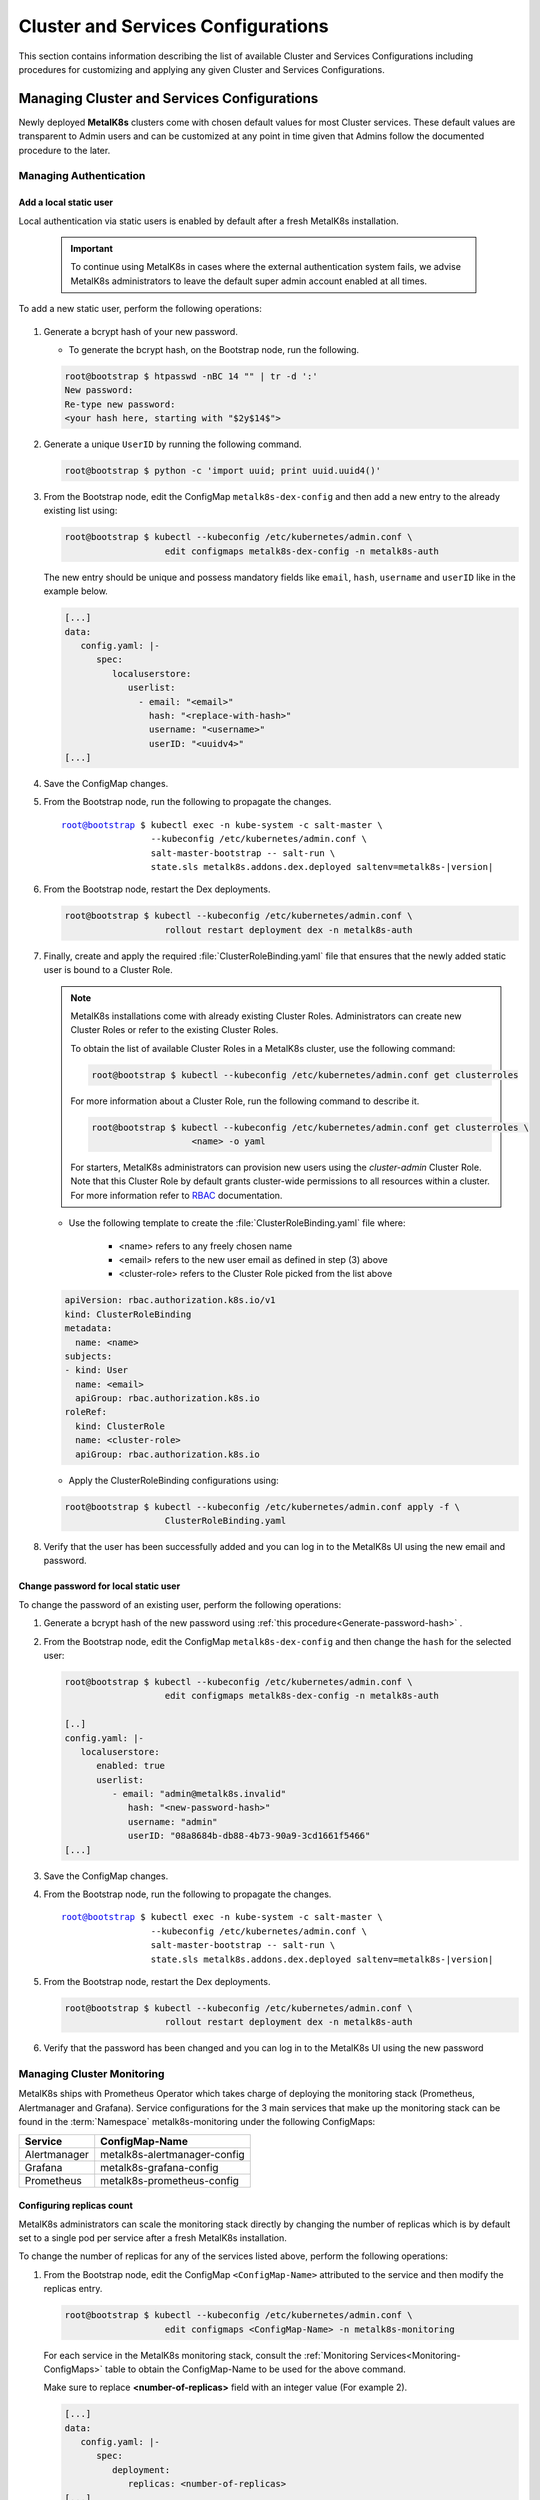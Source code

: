 Cluster and Services Configurations
===================================

This section contains information describing the list of available Cluster and
Services Configurations including procedures for customizing and applying any
given Cluster and Services Configurations.

Managing Cluster and Services Configurations
********************************************

Newly deployed **MetalK8s** clusters come with chosen default values for most
Cluster services. These default values are transparent to Admin users
and can be customized at any point in time given that Admins follow the
documented procedure to the later.

Managing Authentication
^^^^^^^^^^^^^^^^^^^^^^^
   .. _Add-dex-static-user:

Add a local static user
"""""""""""""""""""""""

Local authentication via static users is enabled by default after a fresh
MetalK8s installation.

   .. important::

      To continue using MetalK8s in cases where the external authentication
      system fails, we advise MetalK8s administrators to leave the default
      super admin account enabled at all times.

To add a new static user, perform the following operations:

   .. _Generate-password-hash:

#. Generate a bcrypt hash of your new password.

   - To generate the bcrypt hash, on the Bootstrap node, run the following.

   .. code-block:: shell

      root@bootstrap $ htpasswd -nBC 14 "" | tr -d ':'
      New password:
      Re-type new password:
      <your hash here, starting with "$2y$14$">

#. Generate a unique ``UserID`` by running the following command.

   .. code-block:: shell

      root@bootstrap $ python -c 'import uuid; print uuid.uuid4()'

#. From the Bootstrap node, edit the ConfigMap ``metalk8s-dex-config`` and then
   add a new entry to the already existing list using:

   .. code-block:: shell

      root@bootstrap $ kubectl --kubeconfig /etc/kubernetes/admin.conf \
                         edit configmaps metalk8s-dex-config -n metalk8s-auth

   The new entry should be unique and possess mandatory fields like ``email``,
   ``hash``, ``username`` and ``userID`` like in the example below.

   .. code-block:: yaml

      [...]
      data:
         config.yaml: |-
            spec:
               localuserstore:
                  userlist:
                    - email: "<email>"
                      hash: "<replace-with-hash>"
                      username: "<username>"
                      userID: "<uuidv4>"
      [...]

#. Save the ConfigMap changes.

#. From the Bootstrap node, run the following to propagate the
   changes.

   .. parsed-literal::

      root@bootstrap $ kubectl exec -n kube-system -c salt-master \\
                       --kubeconfig /etc/kubernetes/admin.conf \\
                       salt-master-bootstrap -- salt-run \\
                       state.sls metalk8s.addons.dex.deployed saltenv=metalk8s-|version|

#. From the Bootstrap node, restart the Dex deployments.

   .. code-block:: shell

      root@bootstrap $ kubectl --kubeconfig /etc/kubernetes/admin.conf \
                         rollout restart deployment dex -n metalk8s-auth

#. Finally, create and apply the required :file:`ClusterRoleBinding.yaml` file
   that ensures that the newly added static user is bound to a Cluster Role.

   .. note::

      MetalK8s installations come with already existing Cluster Roles.
      Administrators can create new Cluster Roles or refer to the existing
      Cluster Roles.

      To obtain the list of available Cluster Roles in a MetalK8s cluster,
      use the following command:

      .. code-block:: shell

         root@bootstrap $ kubectl --kubeconfig /etc/kubernetes/admin.conf get clusterroles

      For more information about a Cluster Role, run the following command to
      describe it.

      .. code-block:: shell

         root@bootstrap $ kubectl --kubeconfig /etc/kubernetes/admin.conf get clusterroles \
                            <name> -o yaml

      For starters, MetalK8s administrators can provision new users using the
      `cluster-admin` Cluster Role. Note that this Cluster Role by default
      grants cluster-wide permissions to all resources within a cluster.
      For more information refer to
      `RBAC <https://kubernetes.io/docs/reference/access-authn-authz/rbac/>`_
      documentation.


   - Use the following template to create the :file:`ClusterRoleBinding.yaml`
     file where:

      - <name> refers to any freely chosen name
      - <email> refers to the new user email as defined in step (3) above
      - <cluster-role> refers to the Cluster Role picked from the list above

   .. code-block:: yaml

      apiVersion: rbac.authorization.k8s.io/v1
      kind: ClusterRoleBinding
      metadata:
        name: <name>
      subjects:
      - kind: User
        name: <email>
        apiGroup: rbac.authorization.k8s.io
      roleRef:
        kind: ClusterRole
        name: <cluster-role>
        apiGroup: rbac.authorization.k8s.io

   - Apply the ClusterRoleBinding configurations using:

   .. code-block:: shell

      root@bootstrap $ kubectl --kubeconfig /etc/kubernetes/admin.conf apply -f \
                         ClusterRoleBinding.yaml

#. Verify that the user has been successfully added and you can log in to the
   MetalK8s UI using the new email and password.

.. _Change-dex-static-user-password:

Change password for local static user
"""""""""""""""""""""""""""""""""""""

To change the password of an existing user, perform the following operations:

#. Generate a bcrypt hash of the new password using
   :ref:`this procedure<Generate-password-hash>` .

#. From the Bootstrap node, edit the ConfigMap ``metalk8s-dex-config`` and then
   change the ``hash`` for the selected user:

   .. code-block:: shell

      root@bootstrap $ kubectl --kubeconfig /etc/kubernetes/admin.conf \
                         edit configmaps metalk8s-dex-config -n metalk8s-auth

      [..]
      config.yaml: |-
         localuserstore:
            enabled: true
            userlist:
               - email: "admin@metalk8s.invalid"
                  hash: "<new-password-hash>"
                  username: "admin"
                  userID: "08a8684b-db88-4b73-90a9-3cd1661f5466"
      [...]


#. Save the ConfigMap changes.

#. From the Bootstrap node, run the following to propagate the
   changes.

   .. parsed-literal::

      root@bootstrap $ kubectl exec -n kube-system -c salt-master \\
                       --kubeconfig /etc/kubernetes/admin.conf \\
                       salt-master-bootstrap -- salt-run \\
                       state.sls metalk8s.addons.dex.deployed saltenv=metalk8s-|version|

#. From the Bootstrap node, restart the Dex deployments.

   .. code-block:: shell

      root@bootstrap $ kubectl --kubeconfig /etc/kubernetes/admin.conf \
                         rollout restart deployment dex -n metalk8s-auth

#. Verify that the password has been changed and you can log in to the MetalK8s
   UI using the new password

.. todo::

   Add documentation on the following tracked topics

   - Change static user password (issue #2075)

   - External authentication (issue #2013)

      - Configuring LDAP
      - Configuring Active Directory(AD)

Managing Cluster Monitoring
^^^^^^^^^^^^^^^^^^^^^^^^^^^

MetalK8s ships with Prometheus Operator which takes charge of deploying the
monitoring stack (Prometheus, Alertmanager and Grafana).
Service configurations for the 3 main services that make up the monitoring
stack can be found in the :term:`Namespace` metalk8s-monitoring under the
following ConfigMaps:

.. _Monitoring-ConfigMaps:

.. table::

   +-------------------+------------------------------+
   | **Service**       |         **ConfigMap-Name**   |
   +-------------------+------------------------------+
   | Alertmanager      | metalk8s-alertmanager-config |
   +-------------------+------------------------------+
   | Grafana           | metalk8s-grafana-config      |
   +-------------------+------------------------------+
   | Prometheus        | metalk8s-prometheus-config   |
   +-------------------+------------------------------+

Configuring replicas count
""""""""""""""""""""""""""

MetalK8s administrators can scale the monitoring stack directly by changing
the number of replicas which is by default set to a single pod per service
after a fresh MetalK8s installation.

To change the number of replicas for any of the services listed above,
perform the following operations:

#. From the Bootstrap node, edit the ConfigMap ``<ConfigMap-Name>`` attributed
   to the service and then modify the replicas entry.

   .. code-block:: shell

      root@bootstrap $ kubectl --kubeconfig /etc/kubernetes/admin.conf \
                         edit configmaps <ConfigMap-Name> -n metalk8s-monitoring

   For each service in the MetalK8s monitoring stack, consult the
   :ref:`Monitoring Services<Monitoring-ConfigMaps>` table to obtain the
   ConfigMap-Name to be used for the above command.

   Make sure to replace **<number-of-replicas>** field with an integer value
   (For example 2).

   .. code-block:: yaml

      [...]
      data:
         config.yaml: |-
            spec:
               deployment:
                  replicas: <number-of-replicas>
      [...]

#. Save the ConfigMap changes.


#. From the Bootstrap node, execute the following command which connects to
   the Salt master container and applies salt-states to propagate the new
   changes down to the underlying services.

   .. note::

      Scaling the number of pods for services like Prometheus and Alertmanager
      require provisioning extra persistent volumes for these pods to startup
      normally. Refer to :ref:`this procedure <Provision Prometheus storage>`
      for more information.


   .. parsed-literal::

      root@bootstrap $ kubectl exec -n kube-system -c salt-master \\
                       --kubeconfig /etc/kubernetes/admin.conf \\
                       salt-master-bootstrap -- salt-run state.sls \\
                       metalk8s.addons.prometheus-operator.deployed saltenv=metalk8s-|version|

.. todo::

   Add documentation on the following tracked topics

   - Add and customize Alertmanager notifications (Epic ##2193)
